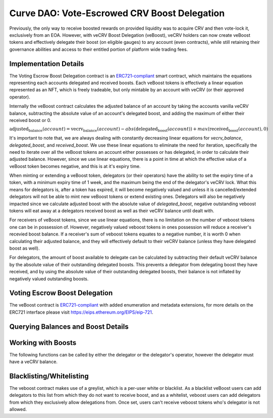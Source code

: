 .. _dao-veboost:

=============================================
Curve DAO: Vote-Escrowed CRV Boost Delegation
=============================================

Previously, the only way to receive boosted rewards on provided liquidity was to acquire CRV and then vote-lock it, exclusively from an EOA. However, with veCRV Boost Delegation (veBoost), veCRV holders can now create veBoost tokens and effectively delegate their boost (on eligible gauges) to any account (even contracts), while still retaining their governance abilities and access to their entitled portion of platform wide trading fees.

Implementation Details
======================

The Voting Escrow Boost Delegation contract is an `ERC721-compliant <https://eips.ethereum.org/EIPS/eip-721>`_ smart contract, which maintains the equations representing each accounts delegated and received boosts. Each veBoost tokens is effectively a linear equation represented as an NFT, which is freely tradeable, but only mintable by an account with veCRV (or their approved operator).

Internally the veBoost contract calculates the adjusted balance of an account by taking the accounts vanilla veCRV balance, subtracting the absolute value of an account's delegated boost, and adding the maximum of either their received boost or 0.

:math:`\text{adjusted_balance}(account) = \text{vecrv_balance}(account) - abs(\text{delegated_boost}(account)) + max(\text{received_boost}(account), 0)`

It's important to note that, we are always dealing with constantly decreasing linear equations for `vecrv_balance`, `delegated_boost`, and `received_boost`. We use these linear equations to eliminate the need for iteration, specifically the need to iterate over all the veBoost tokens an account either possesses or has delegated, in order to calculate their adjusted balance. However, since we use linear equations, there is a point in time at which the effective value of a veBoost token becomes negative, and this is at it's expiry time.

When minting or extending a veBoost token, delegators (or their operators) have the ability to set the expiry time of a token, with a minimum expiry time of 1 week, and the maximum being the end of the delegator's veCRV lock. What this means for delegators is, after a token has expired, it will become negatively valued and unless it is cancelled/extended delegators will not be able to mint new veBoost tokens or extend existing ones. Delegators will also be negatively impacted since we calculate adjusted boost with the absolute value of `delegated_boost`, negative outstanding veboost tokens will eat away at a delegators received boost as well as their veCRV balance until dealt with.

For receivers of veBoost tokens, since we use linear equations, there is no limitation on the number of veboost tokens one can be in possession of. However, negatively valued veboost tokens in ones possession will reduce a receiver's recevied boost balance. If a receiver's sum of veboost tokens equates to a negative number, it is worth 0 when calculating their adjusted balance, and they will effectively default to their veCRV balance (unless they have delegated boost as well).

For delegators, the amount of boost available to delegate can be calculated by subtracting their default veCRV balance by the absolute value of their outstanding delegated boosts. This prevents a delegator from delegating boost they have received, and by using the absolute value of their outstanding delegated boosts, their balance is not inflated by negatively valued outstanding boosts.

Voting Escrow Boost Delegation
==============================

The veBoost contract is `ERC721-compliant <https://eips.ethereum.org/EIPS/eip-721>`_ with added enumeration and metadata extensions, for more details on the ERC721 interface please visit https://eips.ethereum.org/EIPS/eip-721.

Querying Balances and Boost Details
===================================

.. py:function:: BoostDelegation.adjusted_balance_of(_addr: address) -> uint256: view

    Adjusted veCRV balance after accounting for delegations and boosts. If an account has no delegations or received boosts, this will return the same value as the veCRV balance of the account.

    * ``_addr``: Account of interest

        .. code-block:: python

            >>> veboost = Contract('0xc620aaFD6Caa3Cb7566e54176dD2ED1A81d05655')
            >>> veboost.adjusted_balance_of('0xF89501B77b2FA6329F94F5A05FE84cEbb5c8b1a0')
            5464191329389144503333564

.. py:function:: BoostDelegation.delegated_boost(_addr: address) -> uint256: view

    Query the total effective (absolute value) delegated boost value of an account. 

    * ``_addr``: Account of interest

        .. code-block:: python

            >>> veboost.delegated_boost('0xB9fC157394Af804a3578134A6585C0dc9cc990d4')
            7302246215171192832
            
.. py:function:: BoostDelegation.received_boost(_addr: address) -> uint256: view

    Query the total effective (maximum of either the value or 0) received boost value of an account. 

    * ``_addr``: Account of interest

        .. code-block:: python

            >>> veboost.received_boost('0xB9fC157394Af804a3578134A6585C0dc9cc990d4')
            0

.. py:function:: BoostDelegation.token_boost(_token_id: uint256) -> int256: view

    Query the effective value of a boost, this will be negative if the token is past it's expiration. 

    * ``_token_id``: The token id to query

        .. code-block:: python

            >>> veboost.token_boost(84123270500954000169498590239642917020204751406968249562230920786212529635331)
            8461023254675706880

.. py:function:: BoostDelegation.token_expiry(_token_id: uint256) -> uint256: view

    Query the timestamp of a boost token's expiry. If the token has been cancelled this will equal 0.

    * ``_token_id``: The token id to query

        .. code-block:: python

            >>> veboost.token_expiry(84123270500954000169498590239642917020204751406968249562230920786212529635331)
            1635722896

.. py:function:: BoostDelegation.token_cancel_time(_token_id: uint256) -> uint256: view

    Query the timestamp of a boost token's cancel time. This is the point at which the delegator can nullify the boost. A receiver can cancel a token at any point. Anyone can nullify a token's boost after it's expiration.

    * ``_token_id``: The token id to query

        .. code-block:: python

            >>> veboost.token_cancel_time(84123270500954000169498590239642917020204751406968249562230920786212529635331)
            1632526172

.. py:function:: BoostDelegation.get_token_id(_delegator: address, _id: uint256) -> uint256: pure

    Simple method to get the token id's mintable by a delegator. This is equivalent to left shifting the delegator address 96 bits and adding `_id`. 

    * ``_delegator``: The delegator account address
    * ``_id``: The id, must be less than 2 ** 96

        .. code-block:: python

            >>> veboost.get_token_id("0xF89501B77b2FA6329F94F5A05FE84cEbb5c8b1a0", 2)
            112436858509691644084087600949642065935449759732829008227238981820833689763842

.. py:function:: BoostDelegation.calc_boost_bias_slope(_delegator: address, _percentage: int256, _expire_time: int256[, _extend_token_id: uint256 = 2 ** 96]) -> (int256, int256): view

    Calculate the bias and slope for a boost token, taking into account the delegators current veCRV balance.

    This is most useful calculate the slope and bias of the equation representing a boost token. If given the optional _extend_token_id parameter, the token with that id, will be effectively nullfiied before calculating the bias and slope.

    * ``_delegator``: The account to delegate boost from
    * ``_percentage``: The percentage of the _delegator's delegable veCRV to delegate
    * ``_expire_time``: The time at which the boost value of the token will reach 0, and subsequently become negative
    * ``_extend_token_id``: OPTIONAL id of delegators tokens, which if set will first nullify the boost of the token, before calculating the bias and slope. Useful for calculating the new bias and slope when extending a token, or determining the bias and slope of a subsequent token after cancelling an existing one. Will have no effect if _delegator is not the delegator of the token.

        .. code-block:: python

            >>> veboost.calc_boost_bias_slope("0xF89501B77b2FA6329F94F5A05FE84cEbb5c8b1a0", 10_000, 1632526995)
            (945874996724549775572359708672, -9559339358802321408)

Working with Boosts
===================

The following functions can be called by either the delegator or the delegator's operator, however the delegator must have a veCRV balance.


.. py:function:: BoostDelegation.create_boost(_delegator: address, _receiver: address, _percentage: int256, _cancel_time: uint256, _expire_time: uint256, _id: uint256): nonpayable

    Create a boost and delegate it to another account.

    Delegated boost can become negative, and requires active management, else the adjusted veCRV balance of the delegator's account will decrease until reaching 0. If a delegator has any outstanding negative boosts, this function will revert.

    * ``_delegator``: The account to delegate boost from
    * ``_receiver``: The account to receive the delegated boost
    * ``_percentage``: Since veCRV is a constantly decreasing asset, we use percentage to determine the amount of delegator's boost to delegate. This is a value between (0, 10_000]
    * ``_cancel_time``: A point in time before _expire_time in which the delegator or their operator can cancel the delegated boost
    * ``_expire_time``: The point in time, atleast a week in the future, at which the value of the boost will reach 0. After which the negative value is deducted from the delegator's account (and the receiver's received boost only) until it is cancelled. This can't exceed the vecrv lock end time of the delegator
    * ``_id``: The token id, within the range of [0, 2 ** 96)

        .. code-block:: python

            >>> veboost.create_boost("0xF89501B77b2FA6329F94F5A05FE84cEbb5c8b1a0", "0xF89501B77b2FA6329F94F5A05FE84cEbb5c8b1a0", 10_000, 1629935718, 1655855741, 0)

.. py:function:: BoostDelegation.extend_boost(_token_id: uint256, _percentage: int256, _expire_time: uint256, _cancel_time: uint256): nonpayable

    Extend the boost of an existing or expired boost token

    The extension can not decrease the value of the boost. If there are any outstanding negative value boosts which cause the delegable boost of an account to be negative this call will revert

    * ``_token_id``: The token to extend the boost of
    * ``_percentage``: The percentage of delegable boost to delegate AFTER burning the token's current boost
    * ``_expire_time``: The new time at which the boost value will become 0, and eventually negative. Must be greater than the previous expiry time, and atleast a day from now, and less than the veCRV lock expiry of the delegator's account.
    * ``_cancel_time``:  A point in time before _expire_time in which the delegator or their operator can cancel the delegated boost

        .. code-block:: python

            >>> veboost.extend_boost(112436858509691644084087600949642065935449759732829008227238981820833689763842, 10_000, 1655855741, 1629935718)

.. py:function:: BoostDelegation.cancel_boost(_token_id: uint256): nonpayable

    Cancel an outstanding boost

    This does not burn the token, only the boost it represents. The owner of the token or their operator can cancel a boost at any time. The delegator or their operator can only cancel a token after the cancel time. Anyone can cancel the boost if the value of it is negative.

    * ``_token_id``: The boost token to cancel

        .. code-block:: python

            >>> veboost.cancel_boost(112436858509691644084087600949642065935449759732829008227238981820833689763842)

.. py:function:: BoostDelegation.batch_cancel_boosts(_token_ids: uint256[256]): nonpayable

    Cancel any outstanding boosts

    If a token in the list is not eligible to be cancelled by the caller, this will revert entirely.

    * ``_token_ids``: A list of 256 token ids to nullify. The list must be padded with 0 values if less than 256 token ids are provided.

        .. code-block:: python

            >>> veboost.batch_cancel_boosts([...])

Blacklisting/Whitelisting
=========================

The veboost contract makes use of a greylist, which is a per-user white or blacklist. As a blacklist veBoost users can add delegators to this list from which they do not want to receive boost, and as a whitelist, veboost users can add delegators from which they exclusively allow delegations from. Once set, users can't receive veboost tokens who's delegator is not allowed.

.. py:function:: BoostDelegation.grey_list(_receiver: address, _delegator: address) -> bool: view

    Query the ability of a delegator to delegate to a receiver. Determining whether the grey list is in blacklist or whitelist mode can be done by setting the _delegator to the ZERO_ADDRESS. If the result is `False`, the grey list is in blacklist mode, if the result is `True`, the grey list is in whitelist mode. Subsequent queries, like querying whether delegator y, can delegator to receiver x, will be determined based on the state of the greylist. A value of `True` while in blacklist mode means the delegator cannot delegate, a value of `True` while in whitelist mode means the delegator can delegate.

    * ``_receiver``: The receiving address
    * ``_delegator``: The delegating address

        .. code-block:: python

            >>> veboost.grey_list('0xF89501B77b2FA6329F94F5A05FE84cEbb5c8b1a0', "0x0000000000000000000000000000000000000000")
            False  # blacklist mode
            >>> veboost.grey_list('0xF89501B77b2FA6329F94F5A05FE84cEbb5c8b1a0', "0x66aB6D9362d4F35596279692F0251Db635165871")
            True  # delegator 0x66... cannot delegate to 0xF89...

.. py:function:: BoostDelegation.set_delegation_status(_receiver: address, _delegator: address, _status: bool): nonpayable

    Set or reaffirm the blacklist/whitelist status of a delegator for a receiver.

    Setting delegator as the ZERO_ADDRESS enables users to deactivate delegations globally and enable the white list. The ability of a delegator to delegate to a receiver is determined by ~(grey_list[_receiver][ZERO_ADDRESS] ^ grey_list[_receiver][_delegator]).

    * ``_receiver``: The account which we will be updating it's list
    * ``_delegator``: The account to disallow/allow delegations from
    * ``_status``: Boolean of the status to set the _delegator account to
    
        .. code-block:: python

            >>> veboost.set_delegation_status('0xF89501B77b2FA6329F94F5A05FE84cEbb5c8b1a0', "0x0000000000000000000000000000000000000000", True)

.. py:function:: BoostDelegation.batch_set_delegation_status(_receiver: address, _delegators: address[256], _statuses: uint256[256]): nonpayable

    Set or reaffirm the blacklist/whitelist status of a delegator for a receiver in batch mode.

    Useful for setting multiple statuses at once, or when switching between blacklist/whitelist mode when previously using either.

    * ``_receiver``: The account which we will be updating it's list
    * ``_delegator``: List of 256 accounts to disallow/allow delegations from
    * ``_status``: List of 256 0s and 1s (booleans) of the status to set the _delegator_i account to. if the value is not 0 or 1, execution will break, effectively stopping at the index.
    
        .. code-block:: python

            >>> veboost.batch_set_delegation_status('0xF89501B77b2FA6329F94F5A05FE84cEbb5c8b1a0', ["0x66aB6D9362d4F35596279692F0251Db635165871", "0x33A4622B82D4c04a53e170c638B944ce27cffce3", ...], [1, 1, 2, ...])

